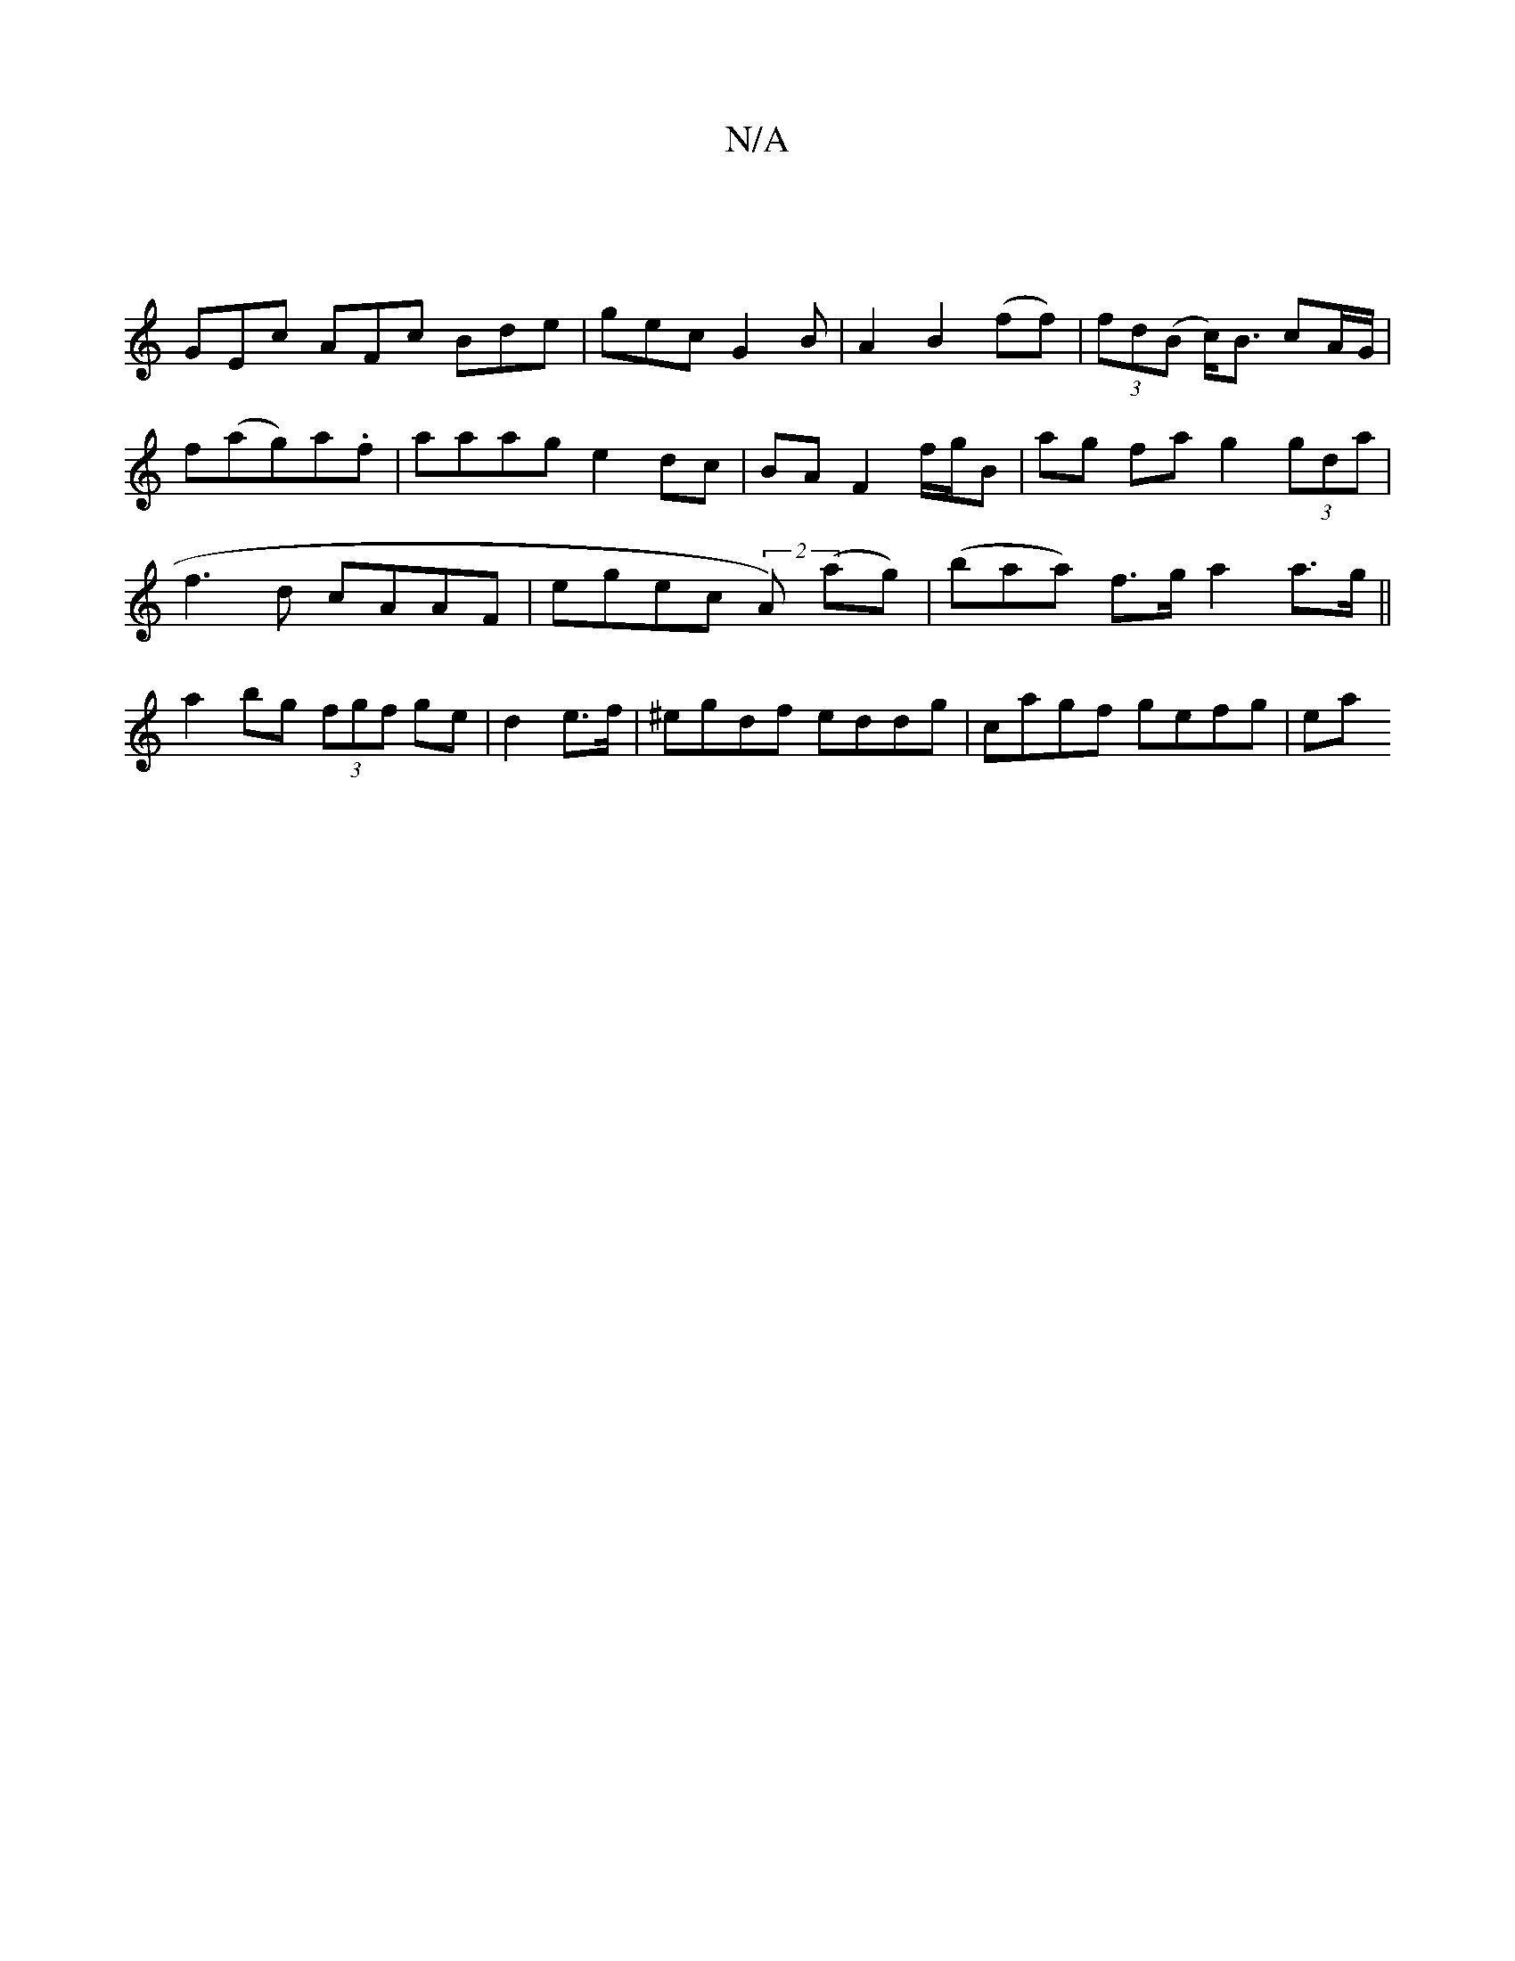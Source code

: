 X:1
T:N/A
M:4/4
R:N/A
K:Cmajor
|
GEc AFc Bde|gec G2 B|A2B2 (ff)|(3fd(B c)<B cA/G/ | f(ag)a.f |aaag e2dc | BA F2 f/g/B | ag fa g2 (3gda| f3-d cAAF | egec (2A) (ag) | (baa) f>g a2 a>g||a2 bg (3fgf ge|d2 e>f | ^egdf eddg| cagf gefg|ea